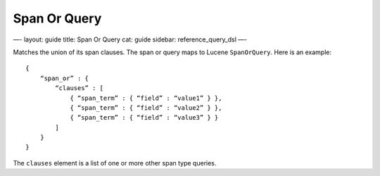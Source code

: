 
===============
 Span Or Query 
===============




—-
layout: guide
title: Span Or Query
cat: guide
sidebar: reference\_query\_dsl
—-

Matches the union of its span clauses. The span or query maps to Lucene
``SpanOrQuery``. Here is an example:

::

    {
        “span_or” : {
            “clauses” : [
                { “span_term” : { “field” : “value1” } },
                { “span_term” : { “field” : “value2” } },
                { “span_term” : { “field” : “value3” } }
            ]
        }
    }

The ``clauses`` element is a list of one or more other span type
queries.



